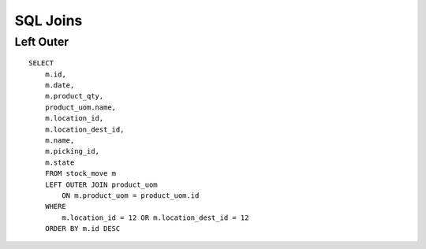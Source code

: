 SQL Joins
*********

Left Outer
==========

::

  SELECT
      m.id,
      m.date,
      m.product_qty,
      product_uom.name,
      m.location_id,
      m.location_dest_id,
      m.name,
      m.picking_id,
      m.state
      FROM stock_move m
      LEFT OUTER JOIN product_uom
          ON m.product_uom = product_uom.id
      WHERE
          m.location_id = 12 OR m.location_dest_id = 12
      ORDER BY m.id DESC

